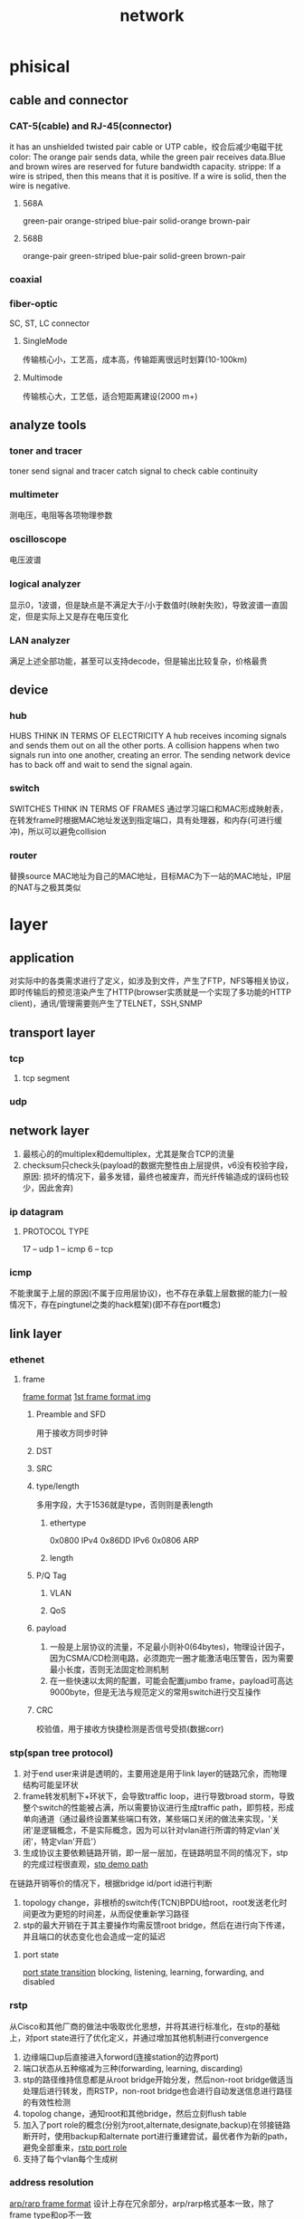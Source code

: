 #+TITLE: network
#+STARTUP: indent
* phisical
** cable and connector
*** CAT-5(cable) and RJ-45(connector)
it has an unshielded twisted pair cable or UTP cable，绞合后减少电磁干扰
color: The orange pair sends data, while the green pair receives data.Blue and brown wires are reserved for future bandwidth capacity.
strippe: If a wire is striped, then this means that it is positive. If a wire is solid, then the wire is negative.
**** 568A
green-pair orange-striped blue-pair solid-orange brown-pair
**** 568B
orange-pair green-striped blue-pair solid-green brown-pair
*** coaxial
[[../img/network-coaxial-cable.png]]
[[../img/network-coaxial-demo.jpg]]
*** fiber-optic
SC, ST, LC connector
**** SingleMode
传输核心小，工艺高，成本高，传输距离很远时划算(10-100km)
**** Multimode
传输核心大，工艺低，适合短距离建设(2000 m+)
** analyze tools
*** toner and tracer
toner send signal and tracer catch signal to check cable continuity 
*** multimeter
测电压，电阻等各项物理参数
*** oscilloscope
电压波谱
*** logical analyzer
显示0，1波谱，但是缺点是不满足大于/小于数值时(映射失败)，导致波谱一直固定，但是实际上又是存在电压变化
*** LAN analyzer
满足上述全部功能，甚至可以支持decode，但是输出比较复杂，价格最贵
** device
*** hub
HUBS THINK IN TERMS OF ELECTRICITY
A hub receives incoming signals and sends them out on all the other ports.
A collision happens when two signals run into one another, creating an error. The sending network device has to back off and wait to send the signal again.
*** switch
SWITCHES THINK IN TERMS OF FRAMES
通过学习端口和MAC形成映射表，在转发frame时根据MAC地址发送到指定端口，具有处理器，和内存(可进行缓冲)，所以可以避免collision
*** router
替换source MAC地址为自己的MAC地址，目标MAC为下一站的MAC地址，IP层的NAT与之极其类似
* layer
** application
对实际中的各类需求进行了定义，如涉及到文件，产生了FTP，NFS等相关协议，即时传输后的预览渲染产生了HTTP(browser实质就是一个实现了多功能的HTTP client)，通讯/管理需要则产生了TELNET，SSH,SNMP
** transport layer
*** tcp
**** tcp segment
*** udp
** network layer
1. 最核心的的multiplex和demultiplex，尤其是聚合TCP的流量
2. checksum只check头(payload的数据完整性由上层提供，v6没有校验字段，原因: 损坏的情况下，最多发错，最终也被废弃，而光纤传输造成的误码也较少，因此舍弃)
*** ip datagram
[[../img/packet.png]]
**** PROTOCOL TYPE
17 -- udp
1 -- icmp
6 -- tcp
*** icmp
不能隶属于上层的原因(不属于应用层协议)，也不存在承载上层数据的能力(一般情况下，存在pingtunel之类的hack框架)(即不存在port概念)


** link layer
*** ethenet
**** frame
[[file:~/Desktop/personal/study/img/frame_format.jpg][frame format]]
[[file:~/Desktop/personal/study/img/frame_format_RFC1042_RFC894.gif][1st frame format img]]
***** Preamble and SFD
用于接收方同步时钟
***** DST
***** SRC
***** type/length
多用字段，大于1536就是type，否则则是表length
****** ethertype
0x0800 IPv4
0x86DD IPv6
0x0806 ARP
****** length
***** P/Q Tag
****** VLAN
****** QoS
***** payload
1. 一般是上层协议的流量，不足最小则补0(64bytes)，物理设计因子，因为CSMA/CD检测电路，必须跑完一圈才能激活电压警告，因为需要最小长度，否则无法固定检测机制
2. 在一些快速以太网的配置，可能会配置jumbo frame，payload可高达9000byte，但是无法与规范定义的常用switch进行交互操作
***** CRC
校验值，用于接收方快捷检测是否信号受损(数据corr)
*** stp(span tree protocol)
1. 对于end user来讲是透明的，主要用途是用于link layer的链路冗余，而物理结构可能呈环状
2. frame转发机制下+环状下，会导致traffic loop，进行导致broad storm，导致整个switch的性能被占满，所以需要协议进行生成traffic path，即剪枝，形成单向通道（通过最终设置某些端口有效，某些端口关闭的做法来实现，'关闭'是逻辑概念，不是实际概念，因为可以针对vlan进行所谓的特定vlan'关闭'，特定vlan'开启'）
3. 生成协议主要依赖链路开销，即一层一层加，在链路明显不同的情况下，stp的完成过程很直观，[[file:~/Desktop/personal/study/img/stp_demo_path.jpg][stp demo path]]
在链路开销等价的情况下，根据bridge id/port id进行判断
4. topology change，非根桥的switch传(TCN)BPDU给root，root发送老化时间更改为更短的时间差，从而促使重新学习路径
5. stp的最大开销在于其主要操作均需反馈root bridge，然后在进行向下传递，并且端口的状态变化也会造成一定的延迟
**** port state
[[file:~/Desktop/personal/study/img/stp_port_state.jpg][port state transition]]
blocking, listening, learning, forwarding, and disabled
*** rstp
从Cisco和其他厂商的做法中吸取优化思想，并将其进行标准化，在stp的基础上，对port state进行了优化定义，并通过增加其他机制进行convergence
1. 边缘端口up后直接进入forword(连接station的边界port)
2. 端口状态从五种缩减为三种(forwarding, learning, discarding)
3. stp的路径维持信息都是从root bridge开始分发，然后non-root bridge做适当处理后进行转发，而RSTP，non-root bridge也会进行自动发送信息进行路径的有效性检测
4. topolog change，通知root和其他bridge，然后立刻flush table
5. 加入了port role的概念(分别为root,alternate,designate,backup)在邻接链路断开时，使用backup和alternate port进行重建尝试，最优者作为新的path，避免全部重来，[[file:~/Desktop/personal/study/img/rstp_port_role.jpg][rstp port role]]
6. 支持了每个vlan每个生成树
*** address resolution
[[file:~/Desktop/personal/study/img/arp_frame_format.gif][arp/rarp frame format]]
设计上存在冗余部分，arp/rarp格式基本一致，除了frame type和op不一致
**** format
-----
前两位是MAC地址
然后frame type，可能是0x0806(arp)/0x0835(rarp)
-----
hard type 1就代表ethernet
proto type 0x0800(跟ethernet承载ip报文一致)
hard size，1byte
proto size，1byte
-----
op
1-arp request
2-arp reply
3-rarp request
4-rarp reply
-----
sender ethernet addr
sender ip address
target ethenet addr
target ip addr
***** 注意事项
1. IPv4才用，IPv6转换的功能被融合到别的模块
2. 用于same subnet的情况下进行的IP转换，非subnet则是直接流量转到gateway那边(arp gateway的ip)
3. DST为 ff:ff:ff:ff:ff:ff
4. frame format存在冗余部分，即arp reply的header和data部分都存在了自身的MAC address(历史原因，TCP/IP协议栈没成为主流时，对其他协议的支持)
**** arp
ip转MAC
***** proxy arp
通过一个arp server，透明的处理arp解析(在现今，已经很少使用，带来的问题大于利)，主要用于解决
1. 老旧设备不支持subnet的支持，因此只能在gateway设置proxy arp
2. 没设置网关的情况下，只能通过网关配置proxy arp，由网关来主动解析ip，令其透明的在link layer传输数据给gateway
***** Gratuitous ARP
1. 启动的时候发送arp解析自己的ip，用于确认配置的ip是否有误
2. 可以在换卡启动的时候，更新其他host的arp的entry表(因为该特性是广播的)
**** rarp
常见于无盘系统(获取ip，之后loading系统)，host接收第一个rarp reply
* protocol
** TCP
*** performance
**** handshake
**** delayed acknowledgment
一般的实现为定时100-200ms，ack缓存到buffer中，如果需要发送data segment时(该segment与ack同方向，ip:port)，把需要return的ack都塞进data segment header里，一起发出去(省一个segment发送)，如果定时窗口到了，还没有需要发data segment的需求，则创建一个segment(只带了缓存区的ack)，然后发出去
对于上层的某些协议，不一定有用，比如http，对于第二次回程握手，在该情况下会增加延迟
**** TCP slow start
发送窗口的扩增，在每次成功收到ack后，呈指数增长直至阈值
**** Nagle’s Algorithm and TCP_NODELAY
1. 数据segment到达缓存时，如果达到满载MTU，则发出去，否则停留（第一个没限制）
2. 如果收到ack，则把同向的segment数据串起来，发出去，减少发包数目

eg:
telnet击键
Hello会先H发出去，然后再Nagle开启的情况下，未收到H的情况下，其他字符缓存，收到后，对ello四个segment合为一个segment发出

disadvantage:
与delayed ack混用时，造成死锁(解除依赖与delay ack的定时窗口)，在http之类的协议上有很大问题
**** TIME_WAIT Accumulation and Port Exhaustion
客户端端口在连接后断开后，ip:port记录起来，在2MSL的时间内，不可使用，防止脏数据进入(现在路由器基本不可能，所以值已经变得很小)
** DNS
*** effect
1. 负载均衡，平衡资源分发
2. 邮件source check，reverse DNS
3. 商业化以及virtual host托管
*** step
1. 从最后的.xxx开始解析，读浏览器读不到解析结果，读到则完成，否则继续
2. 读OS缓存以及host之类的，读到则完成，否则继续
3. 读本地DNS缓存，读到则完成，否则继续
4. 分割域名查询(如www.baidu.com)，视角切换到本地DNS server，
   a. 发送到root server，返回.com的DNS server(A server)
   b. 发送到A server，返回.baidu.com(B server)
   c. 发送到B server，返回www.baidu.com的IP
** DHCP
** NAT
借助系统防火墙的功能进行设置，linux是iptable/firewalld/ubw等
** UDP
在IP的基础上提供了端口号供应用区分，目的在于由上层应用自己决定连接(在各种需要性能的自定义特化协议，如视频流的处理)
* standard
** ethernet
802 serial
*** 802.3
1. 一条电缆共享多台station
2. 同一时间段只能有一种frame在cable上传输
3. 各个station 使用CSMA/CD，在传输frame前检测(特殊的电路处理)，每次*2，默认重试16为限
*** 802.3i/10BASE-T
1. shared cable被twisted-pair wiring替代(相当于从物理结构上线缆可以传两帧)
2. 以star topology进行组合，以switch作为中心缓冲，此时station 不需要在使用 CSMA/CD 进行检测
3. 1配合2，实现了full-duplex的通讯(不在存在conflit和单frame传输)，此时增加的成本是switch的计算和缓冲成本
*** 802.11/WIFI
format参照了802.3，基本一致，由于使用共享频道进行信号连接(相当于多个人用同一共享线缆)，使用CDMA/CA进行冲突避免

*** 802.1p/q(VLAN and QoS)
vlan: link layer的隔离技术
QoS: 提供指示性的数值标志packet的重要，如只需要best effort/route ....
* definition
** network
属于同一network彼此可以进行通讯
** internetwork
经由router将单一的network组合的概念
** internet architecture(一般用大写开头的Internet表示)
1. 一种划分协议分层的设计决策，如这几个协议完成这块，另外几个完成另外功能，有Internet和OSI七层，最为著名，实际上被真正意义实现的只有Internet(TCP/IP protocol suite)
2. 划分的好处还有一点，是可以在往下传的时候，进行一定的处理，一个包被分成下成的多个包，或者多个包合成一个(multiplexing)，每一层都允许 multiplexing
3. 每层设备需实现对应的层级协议(实际上就是吹牛逼，因为switch和router需要/监控/调试/连接，事实上也是基本全部协议栈都实现了，除非穷逼买不起正经设备)
** internet
在internetwork的基础上，将全部网络连结后，全部联机用户具备了与其他任意联机用户通讯的网路概念
** intranet
内网，指属性该网络下的资源只对该网络下的host进行开放，多指企业内网(用VPN接入)
** extranet
相对于intranet，指intranet需要经由VPN访问的外部资源，本质上没区别，是一种根据所处位置进行判别标识的术语(如inbound/outbound)
** WWW
常与internet混淆，实际上是internet的一种子集，基于HTTP(S)的C/S主流通讯方案形成的信息通讯网络
** multiplexing
一堆传输数据能塞入多个不同来源的数据，在达到目的地后进行可进行分离处理
*** statistical multiplexing
在星型网络拓扑中，流量在switch中的buffer实现FIFO，实现尽可能的带宽占用，不浪费
*** time-division multiplexing (TDM)
跟分时系统类似，固定给固定端口入口的流量的设置时间片/固定流量，类似电话网的拨通不说话，也收钱，无法完整利用网络的运载功能，类似高速不可换道
** attack
*** MAC spoofing
*** replay attack
** wireless
*** AP
** X.25
有状态协议，switch保存连接信息，然后之后的每个packet带标识(每次switch从buffer查table拿出连接信息)，现已废弃，因为连接信息太过复杂，后续的协议实际是每个都是对应的比如ip(数据冗余，可以类比token解决方案和jwt，但是随着各种设备的发展，轻微的性能损耗远比有状态连接协议的复杂性要划算)
** message bonudaries
使用协议的实现时，是否存在所谓的边界，
1. 有边界: UDP的每次调用都是直接发，实际上接收者是依次收到已经分割的数据包
2. 无边界: TCP的发送存在所谓的缓存，窗口概念，当发两个包时，可能存在多种情况(
a. 两个包比较小合成了一个包
b. 第一个数据加上第二个数据的一部分形成的一个包，第二个TCP包是第二个数据的一部分
c. 第一个数据的一部分满载，形成一个包，剩下的和第二个数据形成第二个包，etc
)，如果应用程序的发送没有自定义分割规则，则信息本身已经失去了区分的边界
https://www.it1352.com/395474.html
** End-to-End Argument
一种关于function/feature如何组织的论点，该论点:
The function in question can completely and correctly be implemented only with the knowledge and help of the application standing at the end points of the communication system. Therefore, providing that questioned function as a feature of the communication itself is not possible. (Sometimes an incomplete version of the function provided by the communication system may be useful as a performance enhancement.)
描述功能性的完全在现实中是不可能，因此，需要分层，并每次只实现一部分的功能，实现残缺函数的集合，并往上叠积木完成事实上的功能
** fate sharing
描述了一种状态的对等保持，典型比如TCP的状态，实际是由sender和receriver决定的(不考虑中途的路由器拆包的情况下)，而一般情况下，不取决于底层协议簇，哪怕modern/线路/路由表刷新，突然断了一小段时间，只要不超过状态维持的超时时间，TCP还是视为未断开，能够完全确保立刻破坏连接的做法是破坏单边的当前的TCP连接，与一荣俱荣，一损俱损类似
** Error Control
对传输过程的导致的数据受损如何处理，一般出于end to end argument的使用，常在底部协议允许对可纠正的传输字段进行修复(轻度处理)，当超过限度后，丢包
best effort delivery: frame delay protocol and ip protocol
** Flow Control
1. 一般的网络通讯，有一个渐进的功能，最开始发少量包，然后成功后发更多包(统计学概念，类似JVM分代假说，是科学也是玄学)
2. 因为需要由外部机制，一般是sender越发越多，然后receiver控制rate controll，落实到TCP，则是window controll和web server的slow start的概念(事实上，是一种规范，如果sender搞破坏，也是可以无视flow controlle，所以一般还需要防火墙配置违法IP处理规则)
** protocol identifier
eg. 比如2个PDU被封装后，传给了下层，在传到receiver host的时候 demulplexing时需要根据protocol identifier的值来进行解析处理
这是每层的协议基本解析原理，但是每个层的学术名有所不同，
比如port概念用于标识TCP/UDP流量传给哪个应用
往下是决定下层流量是TCP/UDP/ICMP的标识位，为Protocol field
往下是标识下层流量是IP/ARP的标识位，为ethertype
[[file:~/Desktop/personal/study/img/protocol_identifier.jpg][protocol identifier]]

[[file:~/Desktop/personal/study/img/demux.jpg][ethenet demux]]
last: 往下是MAC address，决定从哪个交换端口把流量丢出去(不太算，已经是物理细节的一部分)
*** port number
16-bit(0-65536)
*** protocol field
8-bit(0-255)
1 (ICMP)
2 (IGMP)
4 (IPv4)
6 (TCP)
17 (UDP)
这一部分的protocol的值可以嵌套的，比如IP的解析为IP，tunel的实现可以通过该部分进行处理，可以无线套娃
**** well known port
0-1023, generally require root privileges
**** registered port
1024–49151, IANA保留，最好不用
**** dynamic/private port
49152–65535
*** ethertype
** application
*** client/server
client和server非对等，server宕了就service就停
*** peer to peer
去中心化的原理，消除了client/server的边界，client也可以参与到协议中的server角色，典型的应用协议比如BT
参与到协议中host组成了overlay network
** attack
*** spoofing
伪造source address
*** DDos(distributed Denial-of-service)
多台机器集中向特定服务器进行spoofing发包，导致服务器带宽/CPU/吃满
*** unaccess attack
集中在应用层，透过漏洞/窃取credetial进行攻击，如果是建立在TCP上的会话通讯协议，因为需要建立通话，所以sender必须暴露ip(或者gateway的ip)，相较于spoofying，溯源成本较低
** ip
其意义首先是在底层网络之上叠了一层规则，从而实现了全部互联的能力
反向证明: 设备的MAC地址只能作底层通讯，不可能所有设备都是同一厂商，如果基于MAC地址作映射(全部MAC大部分都是无序)，则会导致routes膨胀，即一台host必须了解全部的物理设备的MAC地址并存在本地，对时刻新增/报废/临时维修而导致更新routes，成本过于巨大，将导致这个方案完全不可行，因此，只能使用一种动态的人为指定的地址来进行实际划分
1. 最开始的方案为IP池分类处理，即只认classful network作为路由表，而企业内部采用subnet进行内部网络管理(subnet传不到外层的route)
2. 随着分配IP的实践，证明了路由表classful network的routes还是过于庞大(多少个net num prefix，就意味着全部路由器都需要对应数量的route)，因为需要进一步减少产生的routes，并产生了CIDR(参照subnet的管理方式，让网络可以带cidr mask进行更细级别的划分，subnet和cidr是两码事，最后subnet还是无法传到global internet，且可以逐层聚合，一般由ISP进行可聚合地址的区域分配，然后逐层聚合，最终最上层的route的数目尽可能少，被此方式分配的地址成为PA地址，RMB战士可以用PI地址(即独立于ISP，只是交钱让其额外写入route))
*** v4
dotted-quad or dotted-decimal notation
165.195.130.107
下述依次是历史进程
**** classful address
在classful的基础上引入的subnet对internet不可见的，只是对于LAN本地的处理，因此，路由无法聚合，存在多少个classful network(假设全部分配完了)，最终的路由就有多大，解决路由的做法最终通过CIDR，最直接的理解就是subnet必须物理上经由一个router连起来(因为对全局internet不可见)，而CIDR可以物理分割掉(因为子网信息被传播到global internet)
***** A
0 net(7bit) host[24bit] --> 1.0.0.1～126.255.255.254
***** B
10 net(14bit) host[16bit] --> 128.0.0.1～191.255.255.254
***** C
110 net(21bit) host[8bit] --> 192.0.0.1～223.255.255.254
***** D
1110 multicast address[28bit] --> 224.0.0.1～239.255.255.254
***** E
1111 reserved address[28bit] --> 240.0.0.1～255.255.255.254
**** subnet address
在分配了classful地址后，由于其本身站点可能存在多个LAN的接入，究竟如何配置，如何管理，假如分配A类，在具体配置IP时，究竟如何给，比如是连续的还是分块的，又怎么分快，才好管理，因此，产生了subnet address，特定于站点内存的网络，而internet仍然只认classful address，无视subnet address，此时的subnet是固定的，即B类，的基础上切多一位当net，则割成了两个等量host的subnet(后续才衍生出了VLSM)

给某个网站分了128.32（B类地址），路由三个接口，分别接入internet，以及两个LAN（可能一个是对外提供服务A service，一个提供B service）
只有router以及两个LAN下的全部host都必须知道该LAN集合的子网结构，从两个LAN传出的信息已经剥离了subnet info
[[file:~/Desktop/personal/study/img/subnet_address.jpg][subnet address]]

**** subnet mask
计算原理为直接作&(AND operation)
1. 最初的形式是连续的1，连续的0表示法
2. 跟IP地址写一样的xx.xx.xx.xx
3. 现在主流的表示法为斜杠跟数字（表示前缀多少个1），可读性好
**** VLSM
在subnet的基础上，其subnet mask不等，即LAN A可能是/20，LAN B是/21，LAN C可能是/22，每个LAN的主机配置上更加灵活(RIP v1不支持VLSM，v2支持)
[[file:~/Desktop/personal/study/img/VLSM.jpg][VLSM]]
**** broadcast address
让host全置为1，计算原理subnet反转后作 OR operation
**** CIDR
出于划分灵活度和route aggregate的目的，采用VLSM的思想，将原来只用于LANs的subnet思想进行了采纳，在global internet采用了类似的做法，使其
***** network prefix
采用subnet的思想扩充到global internet，类似于subnet mask，但是已经传播在internet
**** Aggregation
kk77
**** special-use address
0.0.0.0/8 => all host in local networks
10.0.0.0/8  => private network
127.0.0.1/8 => loopback address
169.254.0.0/16 => linked local address
172.16.0.0/12 => private network
192.0.0.0/24 => IETF protocol assignment
192.0.2.0/24 =>  TEST-NET-1 address approved for use in document
192.88.99.0/24 => 6to4 relays
192.168.0.0/16 => private network
192.18.0.0/15 => benchmarks and performance testing
192.51.100.0/24 => TEST-NET-2 address approved for use in document
203.0.113.0/24 => TEST-NET-3 address approved for use in document
224.0.0.0/4 => IPv4 multicast address
240.0.0.0/4 => reserved space(formerly class E),except 255.255.255.255
255.255.255.255/32 => local network(limited)broadcast address
*** v6
切八块，每块使用16进制(2^4)
5f05:2000:80ad:5800:0058:0800:2023:1d71
**** 简写规则
1. 消每块的前缀0
2. 连续的0000:0000:0000快可以简写::（0:0:0:0:0:0:0:1 => ::1，2001:0db8:0:0:0:0:0:2 => 2001:db8::2），只能用一次，因为多块存在歧义，按规范选最长的简写
3. 表示旧的ipv4(::ffff:10.0.0.1 )

**** IIDs
Link-local IPv6 addresses (and some global IPv6 addresses) use interface identifiers (IIDs) as a basis for unicast IPv6 address assignment
IIDs 从MAC地址生成

***** EUI
EUI 64 = OUI(24bit) + 40bit extension identifier
EUI 48 = OUI(24bit) + 24bit extension identifier
48转64，前三个字节保留，塞入FFFE
00-11-22-33-44-55 => 00-11-22-FF-FE-33-44-55

OUI第一个字节的最后两位是 *u* bit 和 *g* bit，通过反转 *u* bit来生成IID

00:30:48:2A:19:89 (EUI 48)
00:30:48:ff:fe:2a:19:89 （modified EUI 64）
02:30:48:ff:fe:2a:19:89 (IID)
fe80::230:48ff:fe2a:1989/64 （标识该地址从IID派生出来的）

*** unicast address
标识单一主机的地址
*** multicast address
标识组的地址，其他主机加入该组，
**** model
主流支持的形式有ASM和SSM两类
***** ASM
any sender may send to any group; a receiver joins the group by specifying only the group address
***** SSM
per sender per group, receiver specifies the address of a  group address and a source IP address
***** scope
****** node-local(same computer)
****** link-local(same subnet)
****** site-local
****** global（entire internet）
****** administrative
**** ipv4
[[file:~/Desktop/personal/study/img/ipv4_multicast_address.jpg][ipv4 multicast address]]
**** ipv6
***** base
[[file:~/Desktop/personal/study/img/ipv6_multicast_address.jpg][ipv6 mutlcast address]]
关键在第二个字节指定了flag和scope(node-local,link-local...)，该address只是base模板，具体format由scope和RPT bit的值进行决定
***** unicast hrbrid
[[file:~/Desktop/personal/study/img/ipv6_unitcast_multicast_address.jpg][hybrid unicast multicast address format]]
***** link local
[[file:~/Desktop/personal/study/img/ipv6_link_local_multicast_address_format.jpg][link local mutticast address format]]
用到了IID用于生成
** allocation
*** authority
**** IANA
***** RIPs
1. 除了保留的unicast，其他基本上按照洲划分，通过NRO的机构进行协调，然后这些大机构在往国家级别发放IP，国家在发给ISP，ISP在按照区域进行同prefix ip发放(为了聚合route)
2. 对于multicast address，非全局的可以有LAN管理进行管理设置，如各种支持协议，其他全局的部分由组织进行管理发放
** encoding
*** NRZ(I)
初始值0，低电压反转，高电压维持旧值
*** NRZ(L)
高电压代表1，低电压代表0
*** NRZ(S)
toggle: 0, constant: 1
* ref
[[https://learning.oreilly.com/library/view/head-first-networking/9780596804398/][Head First Networking]]
-- 介绍了常用的网络设备和基本概念，相对简陋易读

[[https://learning.oreilly.com/library/view/tcpip-illustrated-volume/9780132808200/][TCP/IP Illustrated, Volume 1: The Protocols(second edition)]]
-- 适当参考，文笔和排版有问题，难读，删除了第一版中的应用协议和路由协议，并加了新增协议，可以用于补充CIDR，DHCP，NAT，TCP，VPN(IPsec)部分，IPv6部分，抓包从tcpdump变成了wireshark

[[https://learning.oreilly.com/library/view/tcpip-illustrated-volume/0201633469/][TCP/IP Illustrated, Volume 1: The Protocols(first edition)]]
-- 存在废弃协议的部分，很流畅，必读，https://github.com/smileis2333/tiiv1-for-linux 参考程序

CCNA, CCNP, CCIE 思科三项(CCIE因为可以直接考，已经掉价，等价于设备实操手册，提供相对广泛的网络概念)

